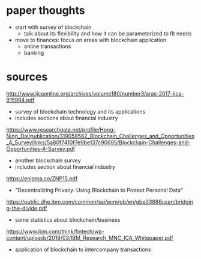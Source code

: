 * paper thoughts
- start with survey of blockchain
  - talk about its flexibility and how it can be parameterized to fit needs
- move to finances: focus on areas with blockchain application
  - online transactions
  - banking
* sources
http://www.ijcaonline.org/archives/volume180/number3/aras-2017-ijca-915994.pdf
- survey of blockchain technology and its applications
- includes sections about financial industry

https://www.researchgate.net/profile/Hong-Ning_Dai/publication/319058582_Blockchain_Challenges_and_Opportunities_A_Survey/links/5a80f7410f7e9be137c90695/Blockchain-Challenges-and-Opportunities-A-Survey.pdf
- another blockchain survey
- includes section about financial industry
 
https://enigma.co/ZNP15.pdf
- "Decentralizing Privacy: Using Blockchain to Protect Personal Data"

https://public.dhe.ibm.com/common/ssi/ecm/gb/en/gbe03886usen/bridging-the-divide.pdf
- some statistics about blockchain/business

https://www.ibm.com/think/fintech/wp-content/uploads/2018/03/IBM_Research_MNC_ICA_Whitepaper.pdf
- application of blockchain to intercompany transactions
